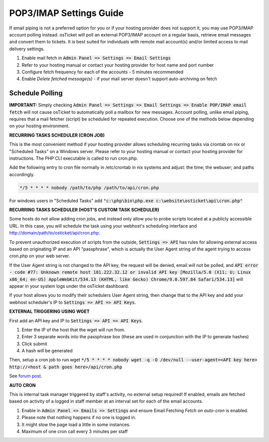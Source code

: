 .. _pop3-imap-settings::

POP3/IMAP Settings Guide
========================

If email piping is not a preferred option for you or if your hosting provider does not support it, you may use POP3/IMAP account polling instead. osTicket will poll an external POP3/IMAP account on a regular basis, retrieve email messages and convert them to tickets. It is best suited for individuals with remote mail account(s) and/or limited access to mail delivery settings.

#. Enable mail fetch in :code:`Admin Panel => Settings => Email Settings`
#. Refer to your hosting manual or contact your hosting provider for host name and port number
#. Configure fetch frequency for each of the accounts - 5 minutes recommended
#. Enable *Delete fetched message(s)* - if your mail server doesn't support auto-archiving on fetch

Schedule Polling
----------------

**IMPORTANT:** Simply checking :code:`Admin Panel => Settings => Email Settings => Enable POP/IMAP email fetch` will not cause osTicket to automatically poll a mailbox for new messages. Account polling, unlike email piping, requires that a mail fetcher (script) be scheduled for repeated execution. Choose one of the methods below depending on your hosting environment.

**RECURRING TASKS SCHEDULER (CRON JOB)**

This is the most convenient method if your hosting provider allows scheduling recurring tasks via crontab on nix or "Scheduled Tasks" on a Windows server. Please refer to your hosting manual or contact your hosting provider for instructions. The PHP CLI executable is called to run cron.php.

Add the following entry to cron file normally in /etc/crontab in nix systems and adjust: the time; the webuser; and paths accordingly.

.. code-block:: bash

  */5 * * * * nobody /path/to/php /path/to/api/cron.php


For windows users in "Scheduled Tasks" add :code:`"c:\php\bin\php.exe c:\website\osticket\api\cron.php"`

**RECURRING TASKS SCHEDULER (HOST'S CUSTOM TASK SCHEDULER)**

Some hosts do not allow adding cron jobs, and instead only allow you to probe scripts located at a publicly accessible URL. In this case, you will schedule the task using your webhost's scheduling interface and http://domain/path/to/osticket/api/cron.php.

To prevent unauthorized execution of scripts from the outside, :code:`Settings => API` has rules for allowing external access based on originating IP and an API "passphrase", which is actually the User Agent string of the agent trying to access cron.php on your web server.

If the User Agent string is not changed to the API key, the request will be denied, email will not be polled, and :code:`API error - code #77: Unknown remote host 181.222.32.12 or invalid API key [Mozilla/5.0 (X11; U; Linux x86_64; en-US) AppleWebKit/534.13 (KHTML, like Gecko) Chrome/9.0.597.84 Safari/534.13]` will appear in your system logs under the osTicket dashboard.

If your host allows you to modify their schedulers User Agent string, then change that to the API key and add your webhost scheduler's IP to :code:`Settings => API => API Keys`.

**EXTERNAL TRIGGERING USING WGET**

First add an API key and IP to :code:`Settings => API => API Keys`.

#. Enter the IP of the host that the wget will run from.
#. Enter 3 separate words into the passphrase box (these are used in conjunction with the IP to generate hashes)
#. Click submit
#. A hash will be generated

Then, setup a cron job to run wget :code:`*/5 * * * * nobody wget -q -O /dev/null --user-agent=<API key here> http://<host & path goes here>/api/cron.php`

See `forum post <https://forum.osticket.com/d/9214-calling-remote-mail-fetch-from-another-server-using-cron/2>`_.

**AUTO CRON**

This is internal task manager triggered by staff's activity, no external setup required! If enabled, emails are fetched based on activity of a logged in staff member at an interval set for each of the email accounts.

#. Enable in :code:`Admin Panel => Emails => Settings` and ensure Email Fetching `Fetch on auto-cron` is enabled.
#. Please note that nothing happens if no one is logged in.
#. It might slow the page load a little in some instances.
#. Maximum of one cron call every 3 minutes per staff
